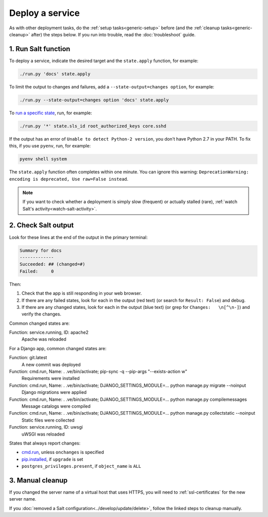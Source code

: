 Deploy a service
================

As with other deployment tasks, do the :ref:`setup tasks<generic-setup>` before (and the :ref:`cleanup tasks<generic-cleanup>` after) the steps below. If you run into trouble, read the :doc:`troubleshoot` guide.

1. Run Salt function
--------------------

To deploy a service, indicate the desired target and the ``state.apply`` function, for example:

.. code-block:: bash

    ./run.py 'docs' state.apply

To limit the output to changes and failures, add a ``--state-output=changes option``, for example:

.. code-block:: bash

    ./run.py --state-output=changes option 'docs' state.apply

To `run a specific state <https://docs.saltstack.com/en/latest/ref/modules/all/salt.modules.state.html#salt.modules.state.sls_id>`__, run, for example:

.. code-block:: bash

   ./run.py '*' state.sls_id root_authorized_keys core.sshd

If the output has an error of ``Unable to detect Python-2 version``, you don't have Python 2.7 in your PATH. To fix this, if you use ``pyenv``, run, for example:

.. code-block:: bash

    pyenv shell system

The ``state.apply`` function often completes within one minute. You can ignore this warning: ``DeprecationWarning: encoding is deprecated, Use raw=False instead``.

.. note::

   If you want to check whether a deployment is simply slow (frequent) or actually stalled (rare), :ref:`watch Salt's activity<watch-salt-activity>`.

2. Check Salt output
--------------------

Look for these lines at the end of the output in the primary terminal:

.. code-block:: none

    Summary for docs
    -------------
    Succeeded: ## (changed=#)
    Failed:     0

Then:

#. Check that the app is still responding in your web browser.
#. If there are any failed states, look for each in the output (red text) (or search for ``Result: False``) and debug.
#. If there are any changed states, look for each in the output (blue text) (or grep for ``Changes:   \n[^\n-]``) and verify the changes.

Common changed states are:

Function: service.running, ID: apache2
  Apache was reloaded

For a Django app, common changed states are:

Function: git.latest
  A new commit was deployed
Function: cmd.run, Name: . .ve/bin/activate; pip-sync -q --pip-args "--exists-action w"
  Requirements were installed
Function: cmd.run, Name: . .ve/bin/activate; DJANGO_SETTINGS_MODULE=... python manage.py migrate --noinput
  Django migrations were applied
Function: cmd.run, Name: . .ve/bin/activate; DJANGO_SETTINGS_MODULE=... python manage.py compilemessages
  Message catalogs were compiled
Function: cmd.run, Name: . .ve/bin/activate; DJANGO_SETTINGS_MODULE=... python manage.py collectstatic --noinput
  Static files were collected
Function: service.running, ID: uwsgi
  uWSGI was reloaded

States that always report changes:

-  `cmd.run <https://docs.saltstack.com/en/latest/ref/states/all/salt.states.cmd.html>`__, unless ``onchanges`` is specified
-  `pip.installed <https://github.com/saltstack/salt/issues/24216>`__, if ``upgrade`` is set
-  ``postgres_privileges.present``, if ``object_name`` is ``ALL``

3. Manual cleanup
-----------------

If you changed the server name of a virtual host that uses HTTPS, you will need to :ref:`ssl-certificates` for the new server name.

If you :doc:`removed a Salt configuration<../develop/update/delete>`, follow the linked steps to cleanup manually.
